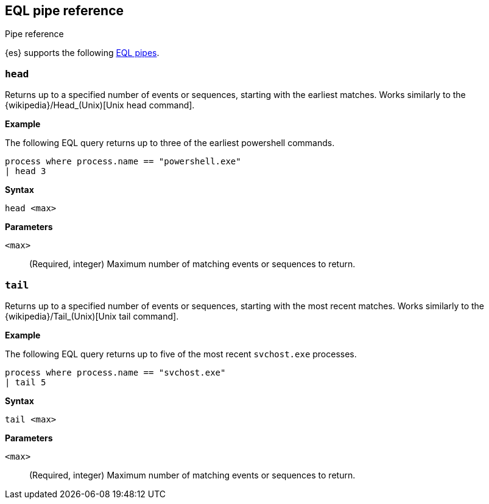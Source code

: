 [role="xpack"]
[[eql-pipe-ref]]
== EQL pipe reference
++++
<titleabbrev>Pipe reference</titleabbrev>
++++

{es} supports the following <<eql-pipes,EQL pipes>>.

[discrete]
[[eql-pipe-head]]
=== `head`

Returns up to a specified number of events or sequences, starting with the
earliest matches. Works similarly to the
{wikipedia}/Head_(Unix)[Unix head command].

*Example*

The following EQL query returns up to three of the earliest powershell
commands.

[source,eql]
----
process where process.name == "powershell.exe"
| head 3
----

*Syntax*
[source,txt]
----
head <max>
----

*Parameters*

`<max>`::
(Required, integer)
Maximum number of matching events or sequences to return.

[discrete]
[[eql-pipe-tail]]
=== `tail`

Returns up to a specified number of events or sequences, starting with the most
recent matches. Works similarly to the
{wikipedia}/Tail_(Unix)[Unix tail command].

*Example*

The following EQL query returns up to five of the most recent `svchost.exe`
processes.

[source,eql]
----
process where process.name == "svchost.exe"
| tail 5
----

*Syntax*
[source,txt]
----
tail <max>
----

*Parameters*

`<max>`::
(Required, integer)
Maximum number of matching events or sequences to return.
